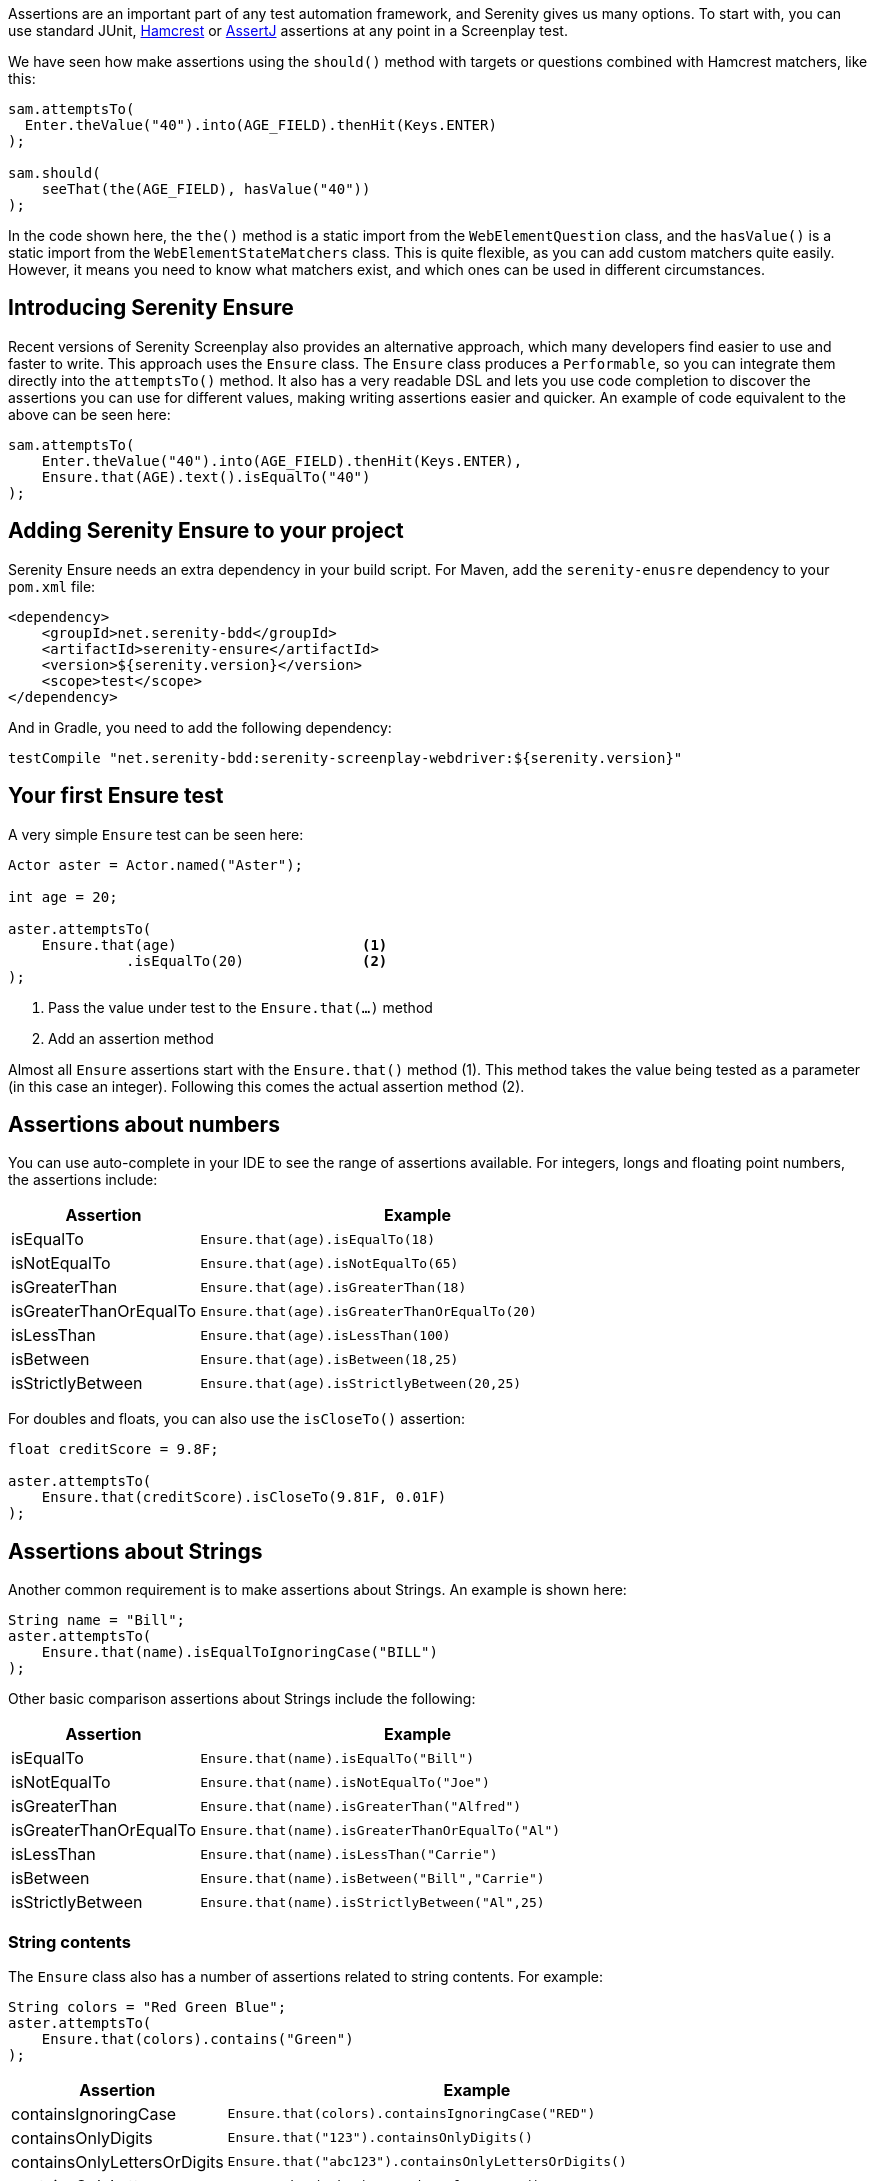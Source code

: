 Assertions are an important part of any test automation framework, and Serenity gives us many options. To start with, you can use standard JUnit, http://hamcrest.org/[Hamcrest] or https://joel-costigliola.github.io/assertj/[AssertJ] assertions at any point in a Screenplay test.

We have seen how make assertions using the `should()` method with targets or questions combined with Hamcrest matchers, like this:

[source,java]
-----
sam.attemptsTo(
  Enter.theValue("40").into(AGE_FIELD).thenHit(Keys.ENTER)
);

sam.should(
    seeThat(the(AGE_FIELD), hasValue("40"))
);
-----

In the code shown here, the `the()` method is a static import from the `WebElementQuestion` class, and the `hasValue()` is a static import from the `WebElementStateMatchers` class.
This is quite flexible, as you can add custom matchers quite easily. However, it means you need to know what matchers exist, and which ones can be used in different circumstances.

## Introducing Serenity Ensure
Recent versions of Serenity Screenplay also provides an alternative approach, which many developers find easier to use and faster to write. This approach uses the `Ensure` class. The `Ensure` class produces a `Performable`, so you can integrate them directly into the `attemptsTo()` method. It also has a very readable DSL and lets you use code completion to discover the assertions you can use for different values, making writing assertions easier and quicker. An example of code equivalent to the above can be seen here:

[source,java]
-----
sam.attemptsTo(
    Enter.theValue("40").into(AGE_FIELD).thenHit(Keys.ENTER),
    Ensure.that(AGE).text().isEqualTo("40")
);
-----

## Adding Serenity Ensure to your project

Serenity Ensure needs an extra dependency in your build script. For Maven, add the `serenity-enusre` dependency to your `pom.xml` file:

[source,xml]
-----
<dependency>
    <groupId>net.serenity-bdd</groupId>
    <artifactId>serenity-ensure</artifactId>
    <version>${serenity.version}</version>
    <scope>test</scope>
</dependency>
-----

And in Gradle, you need to add the following dependency:

[source,gradle]
-----
testCompile "net.serenity-bdd:serenity-screenplay-webdriver:${serenity.version}"
-----

## Your first Ensure test

A very simple `Ensure` test can be seen here:

[source,java]
-----
Actor aster = Actor.named("Aster");

int age = 20;

aster.attemptsTo(
    Ensure.that(age)                      <1>
              .isEqualTo(20)              <2>
);
-----
<1> Pass the value under test to the `Ensure.that(...)` method
<2> Add an assertion method

Almost all `Ensure` assertions start with the `Ensure.that()` method (1).
This method takes the value being tested as a parameter (in this case an integer).
Following this comes the actual assertion method (2).

## Assertions about numbers

You can use auto-complete in your IDE to see the range of assertions available.
For integers, longs and floating point numbers, the assertions include:

[options="header", cols="30%,70%"]
|====
| Assertion              | Example
| isEqualTo              | `Ensure.that(age).isEqualTo(18)`
| isNotEqualTo           | `Ensure.that(age).isNotEqualTo(65)`
| isGreaterThan          | `Ensure.that(age).isGreaterThan(18)`
| isGreaterThanOrEqualTo | `Ensure.that(age).isGreaterThanOrEqualTo(20)`
| isLessThan             | `Ensure.that(age).isLessThan(100)`
| isBetween              | `Ensure.that(age).isBetween(18,25)`
| isStrictlyBetween      | `Ensure.that(age).isStrictlyBetween(20,25)`
|====

For doubles and floats, you can also use the `isCloseTo()` assertion:

[source,java]
-----
float creditScore = 9.8F;

aster.attemptsTo(
    Ensure.that(creditScore).isCloseTo(9.81F, 0.01F)
);
-----

## Assertions about Strings

Another common requirement is to make assertions about Strings. An example is shown here:

[source,java]
----
String name = "Bill";
aster.attemptsTo(
    Ensure.that(name).isEqualToIgnoringCase("BILL")
);
----

Other basic comparison assertions about Strings include the following:

[options="header", cols="30%,70%"]
|=======
| Assertion              | Example
| isEqualTo              | `Ensure.that(name).isEqualTo("Bill")`
| isNotEqualTo           | `Ensure.that(name).isNotEqualTo("Joe")`
| isGreaterThan          | `Ensure.that(name).isGreaterThan("Alfred")`
| isGreaterThanOrEqualTo | `Ensure.that(name).isGreaterThanOrEqualTo("Al")`
| isLessThan             | `Ensure.that(name).isLessThan("Carrie")`
| isBetween              | `Ensure.that(name).isBetween("Bill","Carrie")`
| isStrictlyBetween      | `Ensure.that(name).isStrictlyBetween("Al",25)`
|=======

### String contents

The `Ensure` class also has a number of assertions related to string contents.
For example:

[source,java]
----
String colors = "Red Green Blue";
aster.attemptsTo(
    Ensure.that(colors).contains("Green")
);
----

[options="header", cols="30%,70%"]
|=======
| Assertion                   | Example
| containsIgnoringCase        | `Ensure.that(colors).containsIgnoringCase("RED")`
| containsOnlyDigits          | `Ensure.that("123").containsOnlyDigits()`
| containsOnlyLettersOrDigits | `Ensure.that("abc123").containsOnlyLettersOrDigits()`
| containsOnlyLetters         | `Ensure.that("abc").containsOnlyLetters()`
| containsWhitespaces         | `Ensure.that("Red Green").containsWhitespaces()`
| containsOnlyWhitespaces     | `Ensure.that("   ").containsOnlyWhitespaces()`
| startsWith                  | `Ensure.that(colors).startsWith("Red")`
| endsWith                    | `Ensure.that(colors).endsWith("Blue")`
| matches                     | `Ensure.that(colors).matches("Red (.*) Blue")`
| doesNotContain              | `Ensure.that(colors).doesNotContain("cyan")`
| isBlank()                   | `Ensure.that("  ").isBlank()`
| isNotBlank()                | `Ensure.that(colors).isNotBlank()`
| isEmpty()                   | `Ensure.that("").isEmpty()`
| isNotEmpty()                | `Ensure.that(colors).isNotEmpty()`
| isInLowerCase()             | `Ensure.that("red").isInLowerCase()`
| isInUpperCase()             | `Ensure.that("RED").isInUpperCase()`
| isSubstringOf               | `Ensure.that("Green").isSubstringOf(colors)`
|=======

### String Size
There are also some assertions to check the length of the string
For example:

[source,java]
----
String colors = "Red Green Blue";
aster.attemptsTo(
    Ensure.that(colors).hasSizeGreaterThan(3)
);
----

[options="header", cols="30%,70%"]
|=======
| Assertion                   | Example
| hasSize                     | `Ensure.that("red").hasSize(3)`
| hasSizeGreaterThan          | `Ensure.that("red").hasSizeGreaterThan(2)`
| hasSizeGreaterThanOrEqualTo | `Ensure.that("red").hasSizeGreaterThanOrEqualTo(3)`
| hasSizeLessThan             | `Ensure.that("red").hasSizeLessThan(4)`
| hasSizeLessThanOrEqualTo    | `Ensure.that("red").hasSizeLessThanOrEqualTo(3)`
| hasSizeBetween              | `Ensure.that("red").hasSizeBetween(1,5)`
| hasLineCount                | `Ensure.that(colors).hasLineCount(1)`
|=======

## Assertions using Lambda expressions

Another useful trick is to use a Java 8 Lambda expression to do the check.
You can use the `Ensure.that(...).matches(...)` construct to pass in a lambda predicate which will determine whether the `Ensure` statement should pass or fail.

For example:

[source,java]
----
String actualColor = "green";

aster.attemptsTo(
    Ensure.that(actualColor).matches("is an RGB color",        <1>
                              color -> color.equals("red")     <2>
                                       || color.equals("blue")
                                       || color.equals("green"))
);
----

1. A plain English description of the lambda, which will appear in the reports
2. A predicate that takes the parameter type passed to the `Ensure.that()` method, and returns a boolean.

## Negative assertions

You can negate an `Ensure.that()` statement simply by including the `not()` method. For example:

[source,java]
----
String colors = "Red Green Blue";
aster.attemptsTo(
    Ensure.that(colors).not().contains("Cyan")
);
----

## Working with dates and times

The `Ensure` class provides a few special methods for dates and times.
For `LocalTime` variables, we can use `Ensure.that(...).isBefore()` and `Ensure.that(...).isAfter()` to compare two times, as we can see here:

[source,java]
----
LocalTime tenInTheMorning = LocalTime.of(10,0);
LocalTime twoInTheAfternoon = LocalTime.of(14,0);

aster.attemptsTo(
    Ensure.that(tenInTheMorning).isBefore(twoInTheAfternoon)
);
----

For `LocalDate` variables, we have `isBefore()` and `isAfter()`, as well as a number of others,
such as the `isDayOfWeek()` method illustrated here:

[source,java]
----
LocalDate firstOfJanuary = LocalDate.of(2000,1,1);

aster.attemptsTo(
    Ensure.that(firstOfJanuary).isDayOfWeek(DayOfWeek.SATURDAY)
);
----

Other date-related assertions include:

[options="header", cols="30%,70%"]
|=======
| Assertion       | Example
| isDayOfWeek     | `Ensure.that(firstOfJanuary).isDayOfWeek(SATURDAY)`
| isDayOfMonth    | `Ensure.that(firstOfJanuary).isDayOfMonth(1)`
| isInTheMonthOf  | `Ensure.that(firstOfJanuary).isInTheMonthOf(JANUARY)`
| isTheYear       | `Ensure.that(firstOfJanuary).isTheYear(2000)`
|=======

## Working with collections

The `Ensure` class gives you a range of methods to make assertions about collections.
This can be as simple as checking whether an element appears in a collection:
we can do this using the `Ensure.that(...).isIn(...)` construct:

[source,java]
----
List<String> colors = Arrays.asList("red", "green", "blue");

aster.attemptsTo(
    Ensure.that("red").isIn(colors)
);
----

Suppose we had the following lists:
[source,java]
----
List<String> sameColors = Arrays.asList("red", "green", "blue");
List<String> differentColors = Arrays.asList("red", "green", "cyan");
List<String> allColors = Arrays.asList("red", "green", "blue","yellow","cyan");
List<String> lastColors = Arrays.asList("yellow","cyan");
List<String> redAndPink = Arrays.asList("red", "pink");
List<String> noColors = Arrays.asList();
----

Here are some examples of other assertion methods using these collections:

### Assertions about list equality and size

The following assertions are useful if you need to check the size of a collection,
or whether it is equivalent to another collection.

[options="header", cols="30%,70%"]
|=======
| Assertion          | Example
| isEqualTo          | `Ensure.that(colors).isEqualTo(sameColors)`
| isEmpty            | `Ensure.that(noColors).isEmpty()`
| isNotEmpty         | `Ensure.that(colors).isNotEmpty()`
| hasSize            | `Ensure.that(colors).hasSize(3)`
| hasSizeGreaterThan | `Ensure.that(colors).hasSizeGreaterThan(2)`
| hasSizeLessThan    | `Ensure.that(colors).hasSizeLessThan(4)`
| hasSizeBetween     | `Ensure.that(colors).hasSizeBetween(2,4)`
| hasSameSizeAs      | `Ensure.that(colors).hasSameSize(differentColors)`
|=======

### Assertions about list contents

Often we need to check the contents of a collection.
We can do this using a range of _contains_ assertions, as illustrated here:

[source,java]
----
List<String> colors = Arrays.asList("red", "green", "blue");

aster.attemptsTo(
    Ensure.that(contains).contains("red")
);
----

Some of the other _contains_ assertions are listed in the table below:

[options="header", cols="30%,70%"]
|=======
| Assertion                 | Example
| contains                  | `Ensure.that(colors).contains("red","blue")`
| containsAnyOf             | `Ensure.that(colors).anyOf("red","pink")`
| containsOnly              | `Ensure.that(colors).containsOnly("blue","green","red")`
| containsExactly           | `Ensure.that(colors).containsExactly("red","blue","green")`
| containsExactlyInAnyOrder | `Ensure.that(colors).containsExactly("red","blue","green")`
| doesNotContain            | `Ensure.that(colors).doesNotContain("pink")`
| containsElementsFrom      | `Ensure.that(allColors).containsElementsFrom(colors)`
| containsAnyElementsOf     | `Ensure.that(colors).containsAnyElementsOf(redAndPink)`
| containsExactlyElementsOf | `Ensure.that(colors).containsExactlyElementsOf(sameColors)`
| isASubsetOf               | `Ensure.that(colors).isASubsetOf(allColors)`
| doesNotHaveDuplicates     | `Ensure.that(colors).doesNotHaveDuplicates()`
| startsWith                | `Ensure.that(colors).startsWith("red", "green")`
| startsWithElementsFrom    | `Ensure.that(allColors).startsWithElementsFrom(colors)`
| endsWith                  | `Ensure.that(colors).endsWith("green","blue")`
| endWithElementsFrom       | `Ensure.that(allColors).endWithElementsFrom(lastColors)`
|=======

### Matching list elements with Java 8 Lambdas

Lambda expressions provide a powerful way of making arbitrary assertions about the contents of a collection.
We can use the `Ensure.that(...).allMatch()`, `Ensure.that(...).anyMatch()` and `Ensure.that(...).noneMatch()` to do this.
For example, the following code asserts that each element in a collection is 4 characters long:

[source,java]
----
List<String> colors = ImmutableList.of("blue", "cyan", "pink");

aster.attemptsTo(
    Ensure.that(colors).allMatch("4 characters long",
                                 it -> it.length() == 4)
);
----

Note that when we use a Lambda expression, we need to include a description of the expectation before providing the lambda expression itself.
This description will be used in the reports should the assertion fail.

The _anyMatch_ method checks that there exists at least one element in a collection that matches a specified predicate.
An example is shown here:
[source,java]
----
@Test
public void shouldContainAtLeastOnePrimaryColor() {
    Actor aster = Actor.named("Aster");
    List<String> colors = ImmutableList.of("blue", "cyan", "pink");

    aster.attemptsTo(
        Ensure.that(colors).anyMatch("is a primary color",
                                     it ->  isAPrimaryColor(it))
    );
}

private boolean isAPrimaryColor(String color) {
    return  (color == "red")
            || (color == "green")
            || (color == "blue");
}
----

The _noneMatch_ method checks that no elements exist in a collection that match a certain condition.

[source,java]
----
List<String> colors = ImmutableList.of("orange", "cyan", "pink");

aster.attemptsTo(
    Ensure.that(colors).noneMatch("is a primary color",
                                  it ->  isAPrimaryColor(it))
);
----

You can also check for specific numbers of elements, using `atLeast`, `noMoreThan`, and `exactly`.
For example:

[source,java]
----
List<String> colors = ImmutableList.of("blue", "cyan", "red","pink");

aster.attemptsTo(
    Ensure.that(colors).atLeast(2, "is a primary color",
                                it ->  isAPrimaryColor(it))
);
----

### Using Named Expectations

If you have commonly used predicates in your test code, you can use the `NamedException` to make your code more concise.
For example, here we define a `NamedException` that matches primary colors:

[source,java]
-----
private static final  NamedExpectation<String> IS_A_PRIMARY_COLOR
        = new NamedExpectation<>("is a primary color",
                               color -> (color.equals("red"))
                                        || (color.equals("green"))
                                        || (color.equals("blue")));
-----

We could use this in the `Ensure.that()` method like this:

[source,java]
----
aster.attemptsTo(
    Ensure.that(colors).anyMatch(IS_A_PRIMARY_COLOR)
);
----

## Working with web elements

When writing UI tests, we need to make assertions about the state of elements on a web page.
The `Ensure` class makes this an easy task.

We can make assertions about `Target` elements directly using the `Ensure.that()` method.

[source,java]
----
Target FIRST_NAME = Target.the("First name field").locatedBy("#firstName")

aster.attemptsTo(
    Ensure.that(FIRST_NAME).value().isEqualTo("Joe"),
);
----

A more flexible approach is to use the `ElementLocated` class to identify an element.
We can also locate elements using `By` locators or CSS/XPath strings.
The following code uses the `Ensure.that()` and `ElementLocated.by()` methods to check
whether the element located by the CSS selector "#firstName" is displayed:

[source,java]
----
aster.attemptsTo(
    Ensure.that(ElementLocated.by("#firstName")).isDisplayed(),
);
----

The `ElementLocated.by()` will work with `By` locators, XPath/CSS strings or `Target` elements,
which means that you can easily decouple your locator strategy from your assertions.

### Simple web element assertions

The most simple assertions about web elements are boolean checks about the state of the element.
The `Ensure.that(...).is...` assertions let you make assertions about whether an element
is displayed or disabled.

[options="header", cols="30%,70%"]
|=======
| Assertion          | Example
| isDisplayed        | `Ensure.that(FIRST_NAME).isDisplayed()`
| isDisabled         | `Ensure.that(FIRST_NAME).isDisabled()`
| isEnabled          | `Ensure.that(FIRST_NAME).isEnabled()`
|=======

### Checking text content and field values

Checking field values and text content is the bread-and-butter of many web tests.
You can use `Ensure.that(...).value()` to read the value attribute of a field, as shown here:

[source,java]
----
aster.attemptsTo(
    Ensure.that(FIRST_NAME).value().startsWith("Joe"),
);
----

The `Ensure.that(...).text()` method lets you read the text of the element:

[source,java]
----
aster.attemptsTo(
    Ensure.that(SEARCH_RESULTS_SUMMARY)
          .text()
          .endsWith("results for 'Serenity'"),
);
----

You can also read the text contents of an element using `Ensure.that(...).textContent()`.
The text content is the value of the `textContent` CSS attribute.

This value is available even when an element is not visible,
making it useful in cases where you need to read a full set of values, even those not currently visible on the page.

The most important `Ensure.that(...)` methods for web elements include the following:

[options="header", cols="30%,70%"]
|=======
| Assertion           | Example
| value               | `Ensure.that(FIRST_NAME).value().isEqualTo("Joe")`
| text                | `Ensure.that(DESCRIPTION).text().isNotEmpty()`
| textContent         | `Ensure.that(DESCRIPTION).textContent().isNotEmpty()`
| attribute           | `Ensure.that(FIRST_NAME).attribute("title").isEqualTo("First name")`
| selectedValue       | `Ensure.that(COLORS).selectedValue().isEqualTo("green")`
| selectedVisibleText | `Ensure.that(COLORS).selectedVisibleText().isEqualTo("Green")`
| hasCssClass         | `Ensure.that(COLORS).hasCssClass("color-list")`
| containsElements    | `Ensure.that(RESULT_LIST).containsElements(".result-details")`
|=======

All of these methods allow you to make all of the String assertions we saw earlier.

### Converting values to different types

Sometimes it is useful to be able to make assertions about non-String types.
For example:

[source,java]
----
aster.attemptsTo(
    Ensure.that(ElementLocated.by("#itemCount"))
          .value()
          .asAnInteger()
          .isGreaterThanOrEqualTo(2)
);
----

The main conversion methods include:

[options="header", cols="30%,70%"]
|=======
| Assertion     | Example
| asAnInteger   | `Ensure.that(ITEM_COUNT).value().asAnInteger().isEqualTo(2)`
| asADouble     | `Ensure.that(TOTAL_COST).value().asADouble().isEqualTo(99.99d)`
| asAFloat      | `Ensure.that(TOTAL_COST).value().asAFloat().isCloseTo(99.99f,0.01f)`
| asABigDecimal | `Ensure.that(TOTAL_COST).value().asABigDecimal().isEqualTo(new BigDecimal("99.99"))`
| asADate       | `Ensure.that(CURRENT_DATE).value().asADate().isEqualTo(expectedLocalDate)`
| asATime       | `Ensure.that(CURRENT_TIME).value().asATime().isEqualTo(expectedLocalTime)`
| asABoolean    | `Ensure.that(SOME_FLAG).value().asABoolean().isTrue()`
|=======

If a date or time value uses as non-standard format, we can pass a format string to the `asADate()` or `asATime()` methods:
[source,java]
----
aster.attemptsTo(
    Ensure.that(ElementLocated.by("#currentDate"))
          .value()
          .asADate("dd-MM-yyyy")
          .isBefore(dateLimit)
);
----

### Making assertions about collections of web elements

You can make assertions about multiple values, for example, all the titles of a list of search results.

One way to do this is to use the `Ensure.thatTheSetOf()` method (or its synonym, `Ensure.thatAmongst()`).
This method takes a `Target` or a locator, and lets you apply the

[source,java]
----
aster.attemptsTo(
        Ensure.thatTheSetOf(ElementsLocated.by(".train-line"))
              .hasSizeGreaterThan(5)
);
----

We can also use static methods defined in `TheMatchingElement` to perform commonly used checks on web elements, e.g.

[source,java]
----
aster.attemptsTo(
        Ensure.thatTheSetOf(ElementsLocated.by(".train-line"))
              .allMatch(TheMatchingElement.containsText("Line"))
);
----

The main methods defined in the `TheMatchingElement` class include:

[options="header", cols="30%,70%"]
|=======
| Assertion        | Example
| isDisplayed      | `Ensure.thatTheSetOf(RESULTS).allMatch(isDisplayed())`
| isNotDisplayed   | `Ensure.thatTheSetOf(RESULTS).noneMatch(isNotDisplayed())`
| isDisabled       | `Ensure.thatTheSetOf(INPUT_FIELDS).atLeast(1, isDisabled())`
| isNotDisabled    | `Ensure.thatTheSetOf(INPUT_FIELDS).atLeast(1, isNotDisabled())`
| isEnabled        | `Ensure.thatTheSetOf(INPUT_FIELDS).atLeast(1, isEnabled())`
| isNotEnabled     | `Ensure.thatTheSetOf(INPUT_FIELDS).atLeast(1, isNotEnabled())`
| hasCssClass      | `Ensure.thatTheSetOf(RESULTS).noMoreThan(1, hasCssClass("selected"))`
| hasValue         | `Ensure.thatTheSetOf(RESULTS).anyMatch(hasValue("red"))`
| containsText     | `Ensure.thatTheSetOf(RESULTS).anyMatch(containsText("Red"))`
| containsOnlyText | `Ensure.thatTheSetOf(RESULTS).anyMatch(containsOnlyText("Red Car"))`
| containsElementsLocatedBy | `Ensure.thatTheSetOf(RESULTS).anyMatch(containsElementsLocatedBy(".model"))`
|=======

We can also make assertions about collections of matching values or the text contents of matching elements.
We can do this using the `Ensure.that(...).values()`, `Ensure.that(...).textValues()` and `Ensure.that(...).textContentValues()`.
For example:

[source,java]
----
aster.attemptsTo(
    Ensure.that(ElementLocated.by("#colors option"))
          .values()
          .contains("red","blue","green")
);
----

### Waiting for elements and defining timeouts

When working with asynchronous web applications, an element may not be immediately ready when a test interacts with it.
By default, Serenity will wait for 5 seconds for an element to be present.
Using the `Ensure` class, we can fine-tune the amount of time we need to wait for an element to become available.
For example:

[source,java]
----
Target SLOW_FIELD = Target.the("Slow field")
                          .locatedBy("#slow")

aster.attemptsTo(
        Ensure.that(SLOW_FIELD
                    .waitingForNoMoreThan(Duration.ofSeconds(10)))
              .value()
              .isEqualTo("Marseille")
);
----

We can also build a delay into a `Target` field, if the same delay should be applied everywhere the element is used:

[source,java]
----
Target SLOW_FIELD = Target.the("Slow field")
                      .locatedBy("#slow")
                      .waitingForNoMoreThan(Duration.ofSeconds(5))
----

### Making assertions about the current page

There are also some `Ensure` methods that allow us to make basic assertions about the page itself.
For example, you can check the page title like this:

[source,java]
----
aster.attemptsTo(
        Ensure.thatTheCurrentPage().title().isEqualTo("Some Title")
);
----

Page-level assertions also include `currentUrl()`, `pageSource()` and `windowHandle()`.

## Working with Screenplay Questions

So far we have been using the `Ensure.that*` methods with web page locators and with field values.
We can also use `Ensure.that*` methods with arbitrary Screenplay questions.
This can be used to write custom `Question` classes or methods that query the state of the application
without using the UI, or which do more tailored queries of the UI.

For example,

[source,java]
----
public Question<Integer> countOf(String todoItem) {
    return Question.about("todo status").answeredBy(
            actor -> // return some value related to a particular todo item
    );
}
----

We could then use the `Ensure.thatTheAnswerTo()`  method to check the result of this question:
[source,java]
----
aster.attemptsTo(
        Ensure.thatTheAnswerTo("the count",
                               countOf("some-todo-item"))
              .isEqualTo(1)
);
----

We can also work with `Question` classes that return collections, using the `Ensure.thatTheAnswersTo()` method.
Suppose we had a Question that returned a list of Strings:
[source,java]
----
Question<Collection<String>> colors() {
    return Question.about("colors").answeredBy(
            actor -> // returns "red","green","blue"
    );
}
----

We could then use the `Ensure.thatTheAnswersTo()` method to make an assertion about this question:
[source,java]
----
aster.attemptsTo(
        Ensure.thatTheAnswersTo(colors()).contains("red")
);
----

## Reporting and hiding Ensure steps

Each `Ensure` performable will be reported in the Serenity report as a separate step, including a short description of the expectation.
Sometimes, however, we want to use the `Ensure` statement as a way to make sure the application is ready to continue the tests.
In these cases, we may prefer to leave the `Ensure` statement out of the reports.

We can do this using the `silently()` method:

[source,java]
----
aster.attemptsTo(
    Ensure.that(ElementLocated.by("#firstName"))
          .silently()
          .isDisplayed()
);
----

